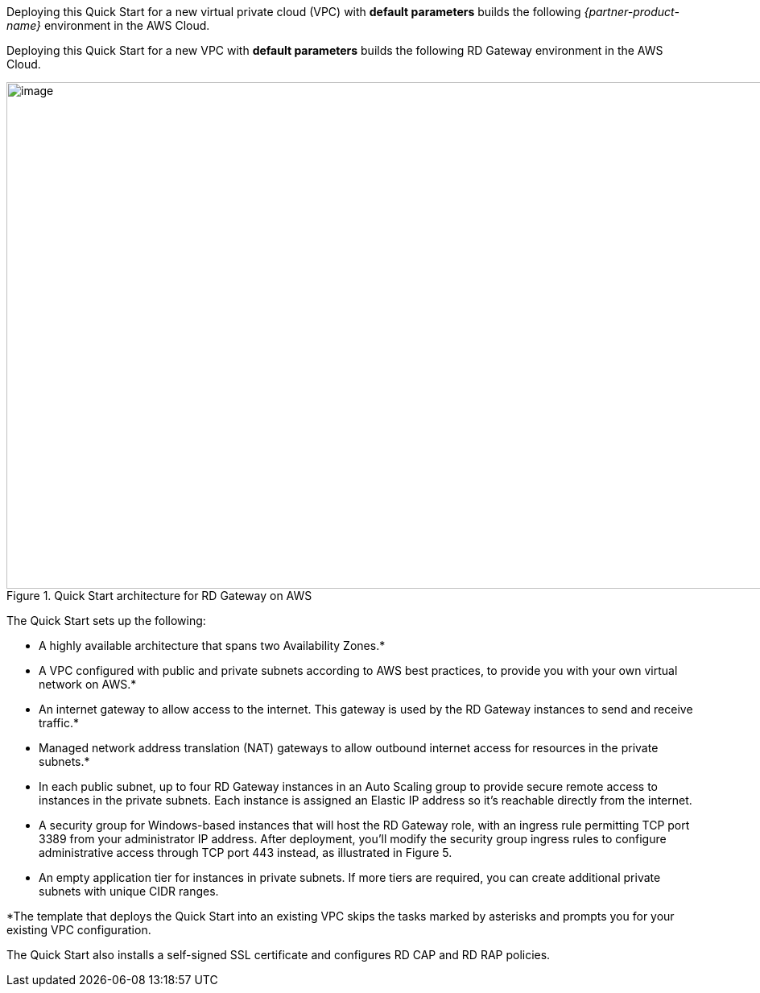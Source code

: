 Deploying this Quick Start for a new virtual private cloud (VPC) with
*default parameters* builds the following _{partner-product-name}_ environment in the
AWS Cloud.

Deploying this Quick Start for a new VPC with *default parameters* builds the following RD Gateway environment in the AWS Cloud.

[#architecture1]
.Quick Start architecture for RD Gateway on AWS
image::../images/architecture_diagram.png[image,width=948,height=629]

The Quick Start sets up the following:

* A highly available architecture that spans two Availability Zones.*
* A VPC configured with public and private subnets according to AWS best practices, to provide you with your own virtual network on AWS.*
* An internet gateway to allow access to the internet. This gateway is used by the RD Gateway instances to send and receive traffic.*
* Managed network address translation (NAT) gateways to allow outbound internet access for resources in the private subnets.*
* In each public subnet, up to four RD Gateway instances in an Auto Scaling group to provide secure remote access to instances in the private subnets. Each instance is assigned an Elastic IP address so it’s reachable directly from the internet.
* A security group for Windows-based instances that will host the RD Gateway role, with an ingress rule permitting TCP port 3389 from your administrator IP address. After deployment, you’ll modify the security group ingress rules to configure administrative access through TCP port 443 instead, as illustrated in Figure 5.
* An empty application tier for instances in private subnets. If more tiers are required, you can create additional private subnets with unique CIDR ranges.

*The template that deploys the Quick Start into an existing VPC skips the tasks marked by asterisks and prompts you for your existing VPC configuration.

The Quick Start also installs a self-signed SSL certificate and configures RD CAP and RD RAP policies.

